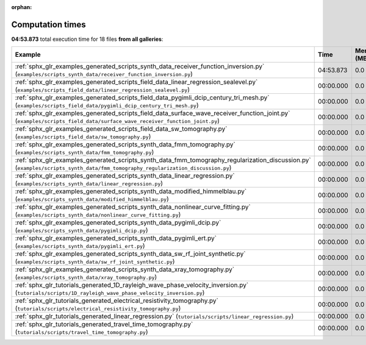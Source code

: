 
:orphan:

.. _sphx_glr_sg_execution_times:


Computation times
=================
**04:53.873** total execution time for 18 files **from all galleries**:

.. container::

  .. raw:: html

    <style scoped>
    <link href="https://cdnjs.cloudflare.com/ajax/libs/twitter-bootstrap/5.3.0/css/bootstrap.min.css" rel="stylesheet" />
    <link href="https://cdn.datatables.net/1.13.6/css/dataTables.bootstrap5.min.css" rel="stylesheet" />
    </style>
    <script src="https://code.jquery.com/jquery-3.7.0.js"></script>
    <script src="https://cdn.datatables.net/1.13.6/js/jquery.dataTables.min.js"></script>
    <script src="https://cdn.datatables.net/1.13.6/js/dataTables.bootstrap5.min.js"></script>
    <script type="text/javascript" class="init">
    $(document).ready( function () {
        $('table.sg-datatable').DataTable({order: [[1, 'desc']]});
    } );
    </script>

  .. list-table::
   :header-rows: 1
   :class: table table-striped sg-datatable

   * - Example
     - Time
     - Mem (MB)
   * - :ref:`sphx_glr_examples_generated_scripts_synth_data_receiver_function_inversion.py` (``examples/scripts_synth_data/receiver_function_inversion.py``)
     - 04:53.873
     - 0.0
   * - :ref:`sphx_glr_examples_generated_scripts_field_data_linear_regression_sealevel.py` (``examples/scripts_field_data/linear_regression_sealevel.py``)
     - 00:00.000
     - 0.0
   * - :ref:`sphx_glr_examples_generated_scripts_field_data_pygimli_dcip_century_tri_mesh.py` (``examples/scripts_field_data/pygimli_dcip_century_tri_mesh.py``)
     - 00:00.000
     - 0.0
   * - :ref:`sphx_glr_examples_generated_scripts_field_data_surface_wave_receiver_function_joint.py` (``examples/scripts_field_data/surface_wave_receiver_function_joint.py``)
     - 00:00.000
     - 0.0
   * - :ref:`sphx_glr_examples_generated_scripts_field_data_sw_tomography.py` (``examples/scripts_field_data/sw_tomography.py``)
     - 00:00.000
     - 0.0
   * - :ref:`sphx_glr_examples_generated_scripts_synth_data_fmm_tomography.py` (``examples/scripts_synth_data/fmm_tomography.py``)
     - 00:00.000
     - 0.0
   * - :ref:`sphx_glr_examples_generated_scripts_synth_data_fmm_tomography_regularization_discussion.py` (``examples/scripts_synth_data/fmm_tomography_regularization_discussion.py``)
     - 00:00.000
     - 0.0
   * - :ref:`sphx_glr_examples_generated_scripts_synth_data_linear_regression.py` (``examples/scripts_synth_data/linear_regression.py``)
     - 00:00.000
     - 0.0
   * - :ref:`sphx_glr_examples_generated_scripts_synth_data_modified_himmelblau.py` (``examples/scripts_synth_data/modified_himmelblau.py``)
     - 00:00.000
     - 0.0
   * - :ref:`sphx_glr_examples_generated_scripts_synth_data_nonlinear_curve_fitting.py` (``examples/scripts_synth_data/nonlinear_curve_fitting.py``)
     - 00:00.000
     - 0.0
   * - :ref:`sphx_glr_examples_generated_scripts_synth_data_pygimli_dcip.py` (``examples/scripts_synth_data/pygimli_dcip.py``)
     - 00:00.000
     - 0.0
   * - :ref:`sphx_glr_examples_generated_scripts_synth_data_pygimli_ert.py` (``examples/scripts_synth_data/pygimli_ert.py``)
     - 00:00.000
     - 0.0
   * - :ref:`sphx_glr_examples_generated_scripts_synth_data_sw_rf_joint_synthetic.py` (``examples/scripts_synth_data/sw_rf_joint_synthetic.py``)
     - 00:00.000
     - 0.0
   * - :ref:`sphx_glr_examples_generated_scripts_synth_data_xray_tomography.py` (``examples/scripts_synth_data/xray_tomography.py``)
     - 00:00.000
     - 0.0
   * - :ref:`sphx_glr_tutorials_generated_1D_rayleigh_wave_phase_velocity_inversion.py` (``tutorials/scripts/1D_rayleigh_wave_phase_velocity_inversion.py``)
     - 00:00.000
     - 0.0
   * - :ref:`sphx_glr_tutorials_generated_electrical_resistivity_tomography.py` (``tutorials/scripts/electrical_resistivity_tomography.py``)
     - 00:00.000
     - 0.0
   * - :ref:`sphx_glr_tutorials_generated_linear_regression.py` (``tutorials/scripts/linear_regression.py``)
     - 00:00.000
     - 0.0
   * - :ref:`sphx_glr_tutorials_generated_travel_time_tomography.py` (``tutorials/scripts/travel_time_tomography.py``)
     - 00:00.000
     - 0.0

